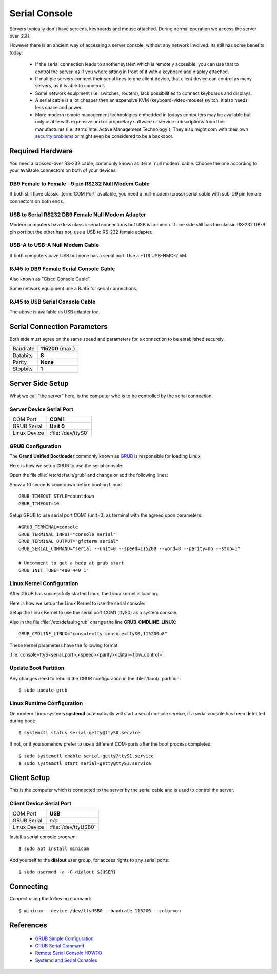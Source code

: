 Serial Console
==============

Servers typically don't have screens, keyboards and mouse attached.
During normal operation we access the server over SSH. 

However there is an ancient way of accessing a server console, without any
network involved. Its still has some benefits today:

 * If the serial connection leads to another system which is remotely
   accesible, you can use that to control the server, as if you where sitting in
   front of it with a keyboard and display attached.

 * If multiple servers connect their serial lines to one client device, that
   client device can control as many servers, as it is able to connecct. 

 * Some network equipment (i.e. switches, routers), lack possibilities to
   connect keyboards and displays.

 * A serial cable is a lot cheaper then an expensive KVM
   (keyboard-video-mouse) switch, it also needs less space and power.

 * More modern remote management technologies embedded in todays computers may
   be available but only usable with expensive and or proprietary software or
   service subscriptions from their manufactures (i.e. :term:`Intel Active 
   Management Technology`). They also might com with their own 
   `security problems <https://en.wikipedia.org/wiki/Intel_Active_Management_Technology#Known_vulnerabilities_and_exploits>`_
   or might even be considered to be a backdoor.


Required Hardware
-----------------

You need a crossed-over RS-232 cable, commonly known as :term:`null modem`
cable. Choose the one according to your available connectors on both of your
devices.


DB9 Female to Female - 9 pin RS232 Null Modem Cable
^^^^^^^^^^^^^^^^^^^^^^^^^^^^^^^^^^^^^^^^^^^^^^^^^^^

If both still have classic :term:`COM Port` available, you need a null-modem
(cross) serial cable with sub-D9 pin female connectors on both ends.

.. image:: nullmodem-rs232.*


USB to Serial RS232 DB9 Female Null Modem Adapter
^^^^^^^^^^^^^^^^^^^^^^^^^^^^^^^^^^^^^^^^^^^^^^^^^

Modern computers have less classic serial connections but USB is common. If
one side still has the classic RS-232 DB-9 pin port but the other has not, use
a USB to RS-232 female adapter.


.. image:: nullmodem-usb-adapter.*


USB-A to USB-A Null Modem Cable
^^^^^^^^^^^^^^^^^^^^^^^^^^^^^^^

If both computers have USB but none has a serial port. Use a FTDI USB-NMC-2.5M.

.. image:: nullmodem-usb.*


RJ45 to DB9 Female Serial Console Cable
^^^^^^^^^^^^^^^^^^^^^^^^^^^^^^^^^^^^^^^

Also known as "Cisco Console Cable".

Some network equipment use a RJ45 for serial connections.

.. image:: nullmodem-rj45.*


RJ45 to USB Serial Console Cable
^^^^^^^^^^^^^^^^^^^^^^^^^^^^^^^^

The above is available as USB adapter too.

.. image:: nullmodem-rj45-adapter.*


Serial Connection Parameters
----------------------------

Both side must agree on the same speed and parameters for a connection to be
established securely.

============ ================
Baudrate     **115200** (max.)
Databits     **8**
Parity       **None**
Stopbits     **1**
============ ================


Server Side Setup
-----------------

What we call "the server" here, is the computer who is to be controlled by the
serial connection.


Server Device Serial Port
^^^^^^^^^^^^^^^^^^^^^^^^^

============ ==================
COM Port     **COM1**
GRUB Serial  **Unit 0**
Linux Device :file:`/dev/ttyS0`
============ ==================


GRUB Configuration
^^^^^^^^^^^^^^^^^^

The **Grand Unified Bootloader** commonly known as 
`GRUB <https://www.gnu.org/software/grub>`_ is responsible for loading Linux.

Here is how we setup GRUB to use the serial console.

Open the file :file:`/etc/default/grub` and change or add the following lines:

Show a 10 seconds countdown before booting Linux::

	GRUB_TIMEOUT_STYLE=countdown
	GRUB_TIMEOUT=10

Setup GRUB to use serial port COM1 (unit=0) as terminal with the agreed upon
parameters::

	#GRUB_TERMINAL=console
	GRUB_TERMINAL_INPUT="console serial"
	GRUB_TERMINAL_OUTPUT="gfxterm serial"
	GRUB_SERIAL_COMMAND="serial --unit=0 --speed=115200 --word=8 --parity=no --stop=1"

	# Uncomment to get a beep at grub start
	GRUB_INIT_TUNE="480 440 1"


Linux Kernel Configuration
^^^^^^^^^^^^^^^^^^^^^^^^^^

After GRUB has successfully started Linux, the Linux kernel is loading.

Here is how we setup the Linux Kernel to use the serial console:

Setup the Linux Kernel to use the serial port COM1 (ttyS0) as a system console.

Also in the file :file:`/etc/default/grub` change the line **GRUB_CMDLINE_LINUX**::

	GRUB_CMDLINE_LINUX="console=tty console=ttyS0,115200n8"

These kernel parameters have the following format:

:file:`console=ttyS<serial_port>,<speed><parity><data><flow_control>`.


Update Boot Partition
^^^^^^^^^^^^^^^^^^^^^

Any changes need to rebuild the GRUB configuration in the :file:`/boot/` partition::

	$ sudo update-grub


Linux Runtime Configuration
^^^^^^^^^^^^^^^^^^^^^^^^^^^

On modern Linux systems **systemd** automatically will start a serial console
service, if a serial console has been detected during boot::

	$ systemctl status serial-getty@ttyS0.service

If not, or if you somehow prefer to use a different COM-ports after the boot
process completed::

	$ sudo systemctl enable serial-getty@ttyS1.service
	$ sudo systemctl start serial-getty@ttyS1.service


Client Setup
------------

This is the computer which is connected to the server by the serial cable and
is used to control the server.


Client Device Serial Port
^^^^^^^^^^^^^^^^^^^^^^^^^

============ ====================
COM Port     **USB**
GRUB Serial  *n/a*
Linux Device :file:`/dev/ttyUSB0`
============ ====================

Install a serial console program::

	$ sudo apt install minicom


Add yourself to the **dialout** user group, for access rights to any serial ports::

	$ sudo usermod -a -G dialout ${USER}


Connecting
----------

Connect using the following coomand::

	$ minicom --device /dev/ttyUSB0 --baudrate 115200 --color=on


References
----------

 * `GRUB Simple Configuration <https://www.gnu.org/software/grub/manual/grub/html_node/Simple-configuration.html#Simple-configuration>`_
 * `GRUB Serial Command <https://www.gnu.org/software/grub/manual/grub/html_node/serial.html#serial>`_
 * `Remote Serial Console HOWTO <http://tldp.org/HOWTO/Remote-Serial-Console-HOWTO/index.html>`_
 * `Systemd and Serial Consoles <http://0pointer.de/blog/projects/serial-console.html>`_
